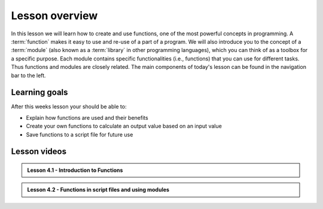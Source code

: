 Lesson overview
===============

In this lesson we will learn how to create and use functions, one of the most powerful concepts in programming.
A :term:`function` makes it easy to use and re-use of a part of a program.
We will also introduce you to the concept of a :term:`module` (also known as a :term:`library` in other programming languages), which you can think of as a toolbox for a specific purpose.
Each module contains specific functionalities (i.e., functions) that you can use for different tasks.
Thus functions and modules are closely related.
The main components of today's lesson can be found in the navigation bar to the left.

Learning goals
--------------

After this weeks lesson your should be able to:

- Explain how functions are used and their benefits
- Create your own functions to calculate an output value based on an input value
- Save functions to a script file for future use

Lesson videos
-------------

.. admonition:: Lesson 4.1 - Introduction to Functions

    .. raw:: html

        <iframe width="560" height="315" src="https://www.youtube.com/embed/EmbLpiQAuPM" title="YouTube video player" frameborder="0" allow="accelerometer; autoplay; clipboard-write; encrypted-media; gyroscope; picture-in-picture" allowfullscreen></iframe>
        <p>J.D. Dianala, University of the Philippines. </p>


.. admonition:: Lesson 4.2 - Functions in script files and using modules

    .. raw:: html
    
        <iframe width="560" height="315" src="https://www.youtube.com/embed/mdaQziyATPM" title="YouTube video player" frameborder="0" allow="accelerometer; autoplay; clipboard-write; encrypted-media; gyroscope; picture-in-picture" allowfullscreen></iframe>
        <p>J.D. Dianala, University of the Philippines. </p>

 